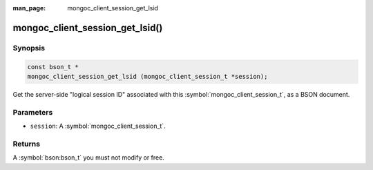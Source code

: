 :man_page: mongoc_client_session_get_lsid

mongoc_client_session_get_lsid()
================================

Synopsis
--------

.. code-block:: c

  const bson_t *
  mongoc_client_session_get_lsid (mongoc_client_session_t *session);

Get the server-side "logical session ID" associated with this :symbol:`mongoc_client_session_t`, as a BSON document.

Parameters
----------

* ``session``: A :symbol:`mongoc_client_session_t`.

Returns
-------

A :symbol:`bson:bson_t` you must not modify or free.

.. only:: html

  .. include:: includes/seealso/session.txt
